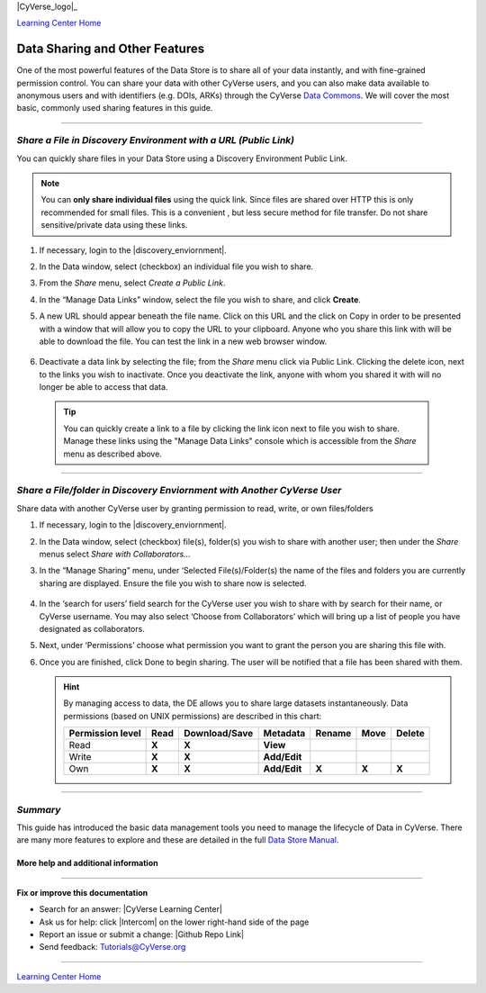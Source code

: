 |CyVerse_logo|_

|Home_Icon|_
`Learning Center Home <http://learning.cyverse.org/>`_


**Data Sharing and Other Features**
-----------------------------------

One of the most powerful features of the Data Store is to share all of your
data instantly, and with fine-grained permission control. You can share your
data with other CyVerse users, and you can also make data available to
anonymous users and with identifiers (e.g. DOIs, ARKs) through the CyVerse
`Data Commons <https://wiki.cyverse.org/wiki/display/DC/Data+Commons+Home>`_.
We will cover the most basic, commonly used sharing features in this guide.


.. #### Comment: short description

----

*Share a File in Discovery Environment with a URL (Public Link)*
~~~~~~~~~~~~~~~~~~~~~~~~~~~~~~~~~~~~~~~~~~~~~~~~~~~~~~~~~~~~~~~~~
You can quickly share files in your Data Store using a Discovery Environment
Public Link.

.. Note::
  You can **only share individual files** using the quick link. Since files are
  shared over HTTP this is only recommended for small files. This is a convenient
  , but less secure method for file transfer. Do not share sensitive/private
  data using these links.

1. If necessary, login to the |discovery_enviornment|.

2. In the Data window, select (checkbox) an individual file you wish to share.

3. From the *Share* menu, select *Create a Public Link*.

4. In the “Manage Data Links” window, select the file you wish to share, and
   click **Create**.

5. A new URL should appear beneath the file name. Click on this URL and the
   click on Copy in order to be presented with a window that will allow you to
   copy the URL to your clipboard. Anyone who you share this link with will be
   able to download the file. You can test the link in a new web browser window.

    |data_links_window|

6. Deactivate a data link by selecting the file; from the *Share* menu click via
   Public Link. Clicking the |delete_icon| delete icon, next to the links you
   wish to inactivate. Once you deactivate the link, anyone with whom you shared
   it with will no longer be able to access that data.

  .. Tip::
    You can quickly create a link to a file by clicking the |link_icon| link icon
    next to file you wish to share. Manage these links using the "Manage Data
    Links" console which is accessible from the *Share* menu as described above.

----

*Share a File/folder in Discovery Enviornment with Another CyVerse User*
~~~~~~~~~~~~~~~~~~~~~~~~~~~~~~~~~~~~~~~~~~~~~~~~~~~~~~~~~~~~~~~~~~~~~~~~~
Share data with another CyVerse user by granting permission to read, write, or
own files/folders

1. If necessary, login to the |discovery_enviornment|.

2. In the Data window, select (checkbox) file(s), folder(s) you wish to share
   with another user;
   then under the *Share* menus select *Share with Collaborators...*
3. In the “Manage Sharing” menu, under ‘Selected File(s)/Folder(s) the name of
   the files and folders you are currently sharing are displayed. Ensure the
   file you wish to share now is selected.

    |manage_sharing|

4. In the ‘search for users’ field search for the CyVerse user you wish to share
   with by search for their name, or CyVerse username. You may also select
   ‘Choose from Collaborators’ which will bring up a list of people you have
   designated as collaborators.
5. Next, under ‘Permissions’ choose what permission you want to grant the person
   you are sharing this file with.
6. Once you are finished, click Done to begin sharing. The user will be notified
   that a file has been shared with them.

   .. hint::
      By managing access to data, the DE allows you to share large datasets
      instantaneously. Data permissions (based on UNIX permissions) are
      described in this chart:

      .. list-table::
          :header-rows: 1

          * - Permission level
            - Read
            - Download/Save
            - Metadata
            - Rename
            - Move
            - Delete
          * - Read
            - **X**
            - **X**
            - **View**
            -
            -
            -
          * - Write
            - **X**
            - **X**
            - **Add/Edit**
            -
            -
            -
          * - Own
            - **X**
            - **X**
            - **Add/Edit**
            - **X**
            - **X**
            - **X**

..
	#### Comment: Suggested style guide:
	1. Steps begin with a verb or preposition: Click on... OR Under the "Results Menu"
	2. Locations of files listed parenthetically, separated by carets, ultimate object in bold
	(Username > analyses > *output*)
	3. Buttons and/or keywords in bold: Click on **Apps** OR select **Arabidopsis**
	4. Primary menu titles in double quotes: Under "Input" choose...
	5. Secondary menu titles or headers in single quotes: For the 'Select Input' option choose...
	####

----

*Summary*
~~~~~~~~~

This guide has introduced the basic data management tools you need to manage
the lifecycle of Data in CyVerse. There are many more features to explore and
these are detailed in the full `Data Store Manual <https://wiki.cyverse.org/wiki/display/DS/Using+the+Data+Store>`_.


More help and additional information
`````````````````````````````````````

..
    Short description and links to any reading materials





----

**Fix or improve this documentation**

- Search for an answer:
  |CyVerse Learning Center|
- Ask us for help:
  click |Intercom| on the lower right-hand side of the page
- Report an issue or submit a change:
  |Github Repo Link|
- Send feedback: `Tutorials@CyVerse.org <Tutorials@CyVerse.org>`_


----

|Home_Icon|_
`Learning Center Home <http://learning.cyverse.org/>`_


.. |CyVerse logo| image:: ./img/cyverse_rgb.png
    :width: 500
    :height: 100
.. _CyVerse logo: http://learning.cyverse.org/
.. |Home_Icon| image:: ./img/homeicon.png
    :width: 25
    :height: 25
.. _Home_Icon: http://learning.cyverse.org/
.. |data_window| image:: ./img/de/data_window.png
    :width: 550
    :height: 300
.. |viewing_window| image:: ./img/de/viewing_window.png
    :width: 400
    :height: 200
.. |data_links_window| image:: ./img/de/manage_data_links.png
    :width: 450
    :height: 250
.. |delete_icon| image:: ./img/de/delete_icon.png
    :width: 15
    :height: 15
.. |link_icon| image:: ./img/de/link_icon.png
    :width: 15
    :height: 15
.. |manage_sharing| image:: ./img/de/manage_sharing_menu.png
    :width: 400
    :height: 300
.. |discovery_enviornment| raw:: html

    <a href="https://de.cyverse.org/de/" target="_blank">Discovery Environment</a>
